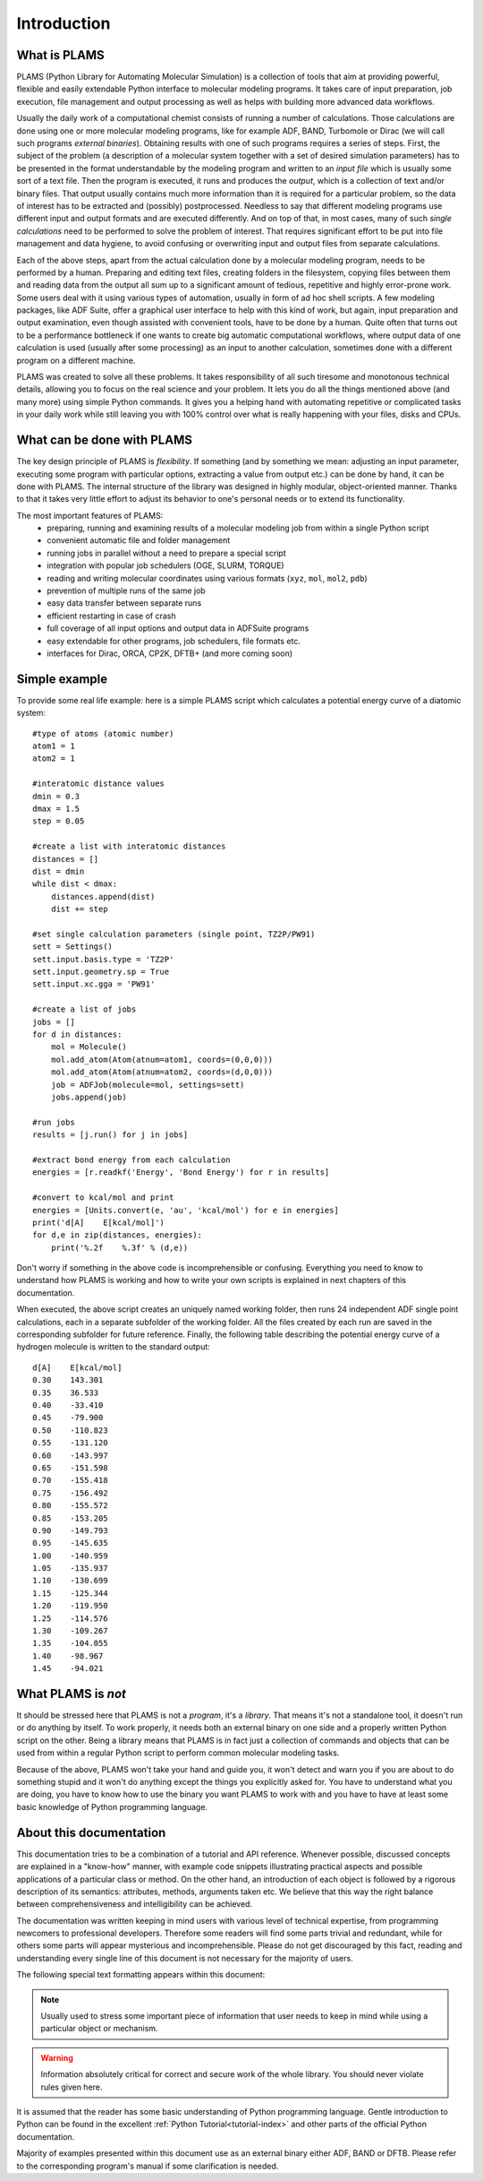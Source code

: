Introduction
=========================


What is PLAMS
-------------------------

PLAMS (Python Library for Automating Molecular Simulation) is a collection of tools that aim at providing powerful, flexible and easily extendable Python interface to molecular modeling programs.
It takes care of input preparation, job execution, file management and output processing as well as helps with building more advanced data workflows.

Usually the daily work of a computational chemist consists of running a number of calculations.
Those calculations are done using one or more molecular modeling programs, like for example ADF, BAND, Turbomole or Dirac (we will call such programs *external binaries*).
Obtaining results with one of such programs requires a series of steps.
First, the subject of the problem (a description of a molecular system together with a set of desired simulation parameters) has to be presented in the format understandable by the modeling program and written to an *input file* which is usually some sort of a text file.
Then the program is executed, it runs and produces the *output*, which is a collection of text and/or binary files.
That output usually contains much more information than it is required for a particular problem, so the data of interest has to be extracted and (possibly) postprocessed.
Needless to say that different modeling programs use different input and output formats and are executed differently.
And on top of that, in most cases, many of such *single calculations* need to be performed to solve the problem of interest.
That requires significant effort to be put into file management and data hygiene, to avoid confusing or overwriting input and output files from separate calculations.

Each of the above steps, apart from the actual calculation done by a molecular modeling program, needs to be performed by a human.
Preparing and editing text files, creating folders in the filesystem, copying files between them and reading data from the output all sum up to a significant amount of tedious, repetitive and highly error-prone work.
Some users deal with it using various types of automation, usually in form of ad hoc shell scripts.
A few modeling packages, like ADF Suite, offer a graphical user interface to help with this kind of work, but again, input preparation and output examination, even though assisted with convenient tools, have to be done by a human.
Quite often that turns out to be a performance bottleneck if one wants to create big automatic computational workflows, where output data of one calculation is used (usually after some processing) as an input to another calculation, sometimes done with a different program on a different machine.

PLAMS was created to solve all these problems.
It takes responsibility of all such tiresome and monotonous technical details, allowing you to focus on the real science and your problem.
It lets you do all the things mentioned above (and many more) using simple Python commands.
It gives you a helping hand with automating repetitive or complicated tasks in your daily work while still leaving you with 100% control over what is really happening with your files, disks and CPUs.


What can be done with PLAMS
----------------------------

The key design principle of PLAMS is *flexibility*.
If something (and by something we mean: adjusting an input parameter, executing some program with particular options, extracting a value from output etc.) can be done by hand, it can be done with PLAMS.
The internal structure of the library was designed in highly modular, object-oriented manner.
Thanks to that it takes very little effort to adjust its behavior to one's personal needs or to extend its functionality.


The most important features of PLAMS:
    *   preparing, running and examining results of a molecular modeling job from within a single Python script
    *   convenient automatic file and folder management
    *   running jobs in parallel without a need to prepare a special script
    *   integration with popular job schedulers (OGE, SLURM, TORQUE)
    *   reading and writing molecular coordinates using various formats (``xyz``, ``mol``, ``mol2``, ``pdb``)
    *   prevention of multiple runs of the same job
    *   easy data transfer between separate runs
    *   efficient restarting in case of crash
    *   full coverage of all input options and output data in ADFSuite programs
    *   easy extendable for other programs, job schedulers, file formats etc.
    *   interfaces for Dirac, ORCA, CP2K, DFTB+ (and more coming soon)


.. _simple_example:

Simple example
----------------------------

To provide some real life example: here is a simple PLAMS script which calculates a potential energy curve of a diatomic system::

    #type of atoms (atomic number)
    atom1 = 1
    atom2 = 1

    #interatomic distance values
    dmin = 0.3
    dmax = 1.5
    step = 0.05

    #create a list with interatomic distances
    distances = []
    dist = dmin
    while dist < dmax:
        distances.append(dist)
        dist += step

    #set single calculation parameters (single point, TZ2P/PW91)
    sett = Settings()
    sett.input.basis.type = 'TZ2P'
    sett.input.geometry.sp = True
    sett.input.xc.gga = 'PW91'

    #create a list of jobs
    jobs = []
    for d in distances:
        mol = Molecule()
        mol.add_atom(Atom(atnum=atom1, coords=(0,0,0)))
        mol.add_atom(Atom(atnum=atom2, coords=(d,0,0)))
        job = ADFJob(molecule=mol, settings=sett)
        jobs.append(job)

    #run jobs
    results = [j.run() for j in jobs]

    #extract bond energy from each calculation
    energies = [r.readkf('Energy', 'Bond Energy') for r in results]

    #convert to kcal/mol and print
    energies = [Units.convert(e, 'au', 'kcal/mol') for e in energies]
    print('d[A]    E[kcal/mol]')
    for d,e in zip(distances, energies):
        print('%.2f    %.3f' % (d,e))

Don't worry if something in the above code is incomprehensible or confusing.
Everything you need to know to understand how PLAMS is working and how to write your own scripts is explained in next chapters of this documentation.

When executed, the above script creates an uniquely named working folder, then runs 24 independent ADF single point calculations, each in a separate subfolder of the working folder.
All the files created by each run are saved in the corresponding subfolder for future reference. Finally, the following table describing the potential energy curve of a hydrogen molecule is written to the standard output::

    d[A]    E[kcal/mol]
    0.30    143.301
    0.35    36.533
    0.40    -33.410
    0.45    -79.900
    0.50    -110.823
    0.55    -131.120
    0.60    -143.997
    0.65    -151.598
    0.70    -155.418
    0.75    -156.492
    0.80    -155.572
    0.85    -153.205
    0.90    -149.793
    0.95    -145.635
    1.00    -140.959
    1.05    -135.937
    1.10    -130.699
    1.15    -125.344
    1.20    -119.950
    1.25    -114.576
    1.30    -109.267
    1.35    -104.055
    1.40    -98.967
    1.45    -94.021


What PLAMS is *not*
-------------------------

It should be stressed here that PLAMS is not a *program*, it's a *library*.
That means it's not a standalone tool, it doesn't run or do anything by itself.
To work properly, it needs both an external binary on one side and a properly written Python script on the other.
Being a library means that PLAMS is in fact just a collection of commands and objects that can be used from within a regular Python script to perform common molecular modeling tasks.

Because of the above, PLAMS won't take your hand and guide you, it won't detect and warn you if you are about to do something stupid and it won't do anything except the things you explicitly asked for.
You have to understand what you are doing, you have to know how to use the binary you want PLAMS to work with and you have to have at least some basic knowledge of Python programming language.

About this documentation
-------------------------

This documentation tries to be a combination of a tutorial and API reference.
Whenever possible, discussed concepts are explained in a "know-how" manner, with example code snippets illustrating practical aspects and possible applications of a particular class or method.
On the other hand, an introduction of each object is followed by a rigorous description of its semantics: attributes, methods, arguments taken etc.
We believe that this way the right balance between comprehensiveness and intelligibility can be achieved.

The documentation was written keeping in mind users with various level of technical expertise, from programming newcomers to professional developers.
Therefore some readers will find some parts trivial and redundant, while for others some parts will appear mysterious and incomprehensible.
Please do not get discouraged by this fact, reading and understanding every single line of this document is not necessary for the majority of users.

The following special text formatting appears within this document:

.. note::

    Usually used to stress some important piece of information that user needs to keep in mind while using a particular object or mechanism.

.. warning::

    Information absolutely critical for correct and secure work of the whole library. You should never violate rules given here.

.. technical::

    More detailed technical explanation of some part of the code aimed at users with better technical background. Understanding it may require advanced Python knowledge. These parts can be safely skipped without a harm to general comprehension.

.. adfsuite::

    Information for users who obtained PLAMS as a part of ADF Modeling Suite. Describes how PLAMS is integrated with other tools from the suite.

It is assumed that the reader has some basic understanding of Python programming language.
Gentle introduction to Python can be found in the excellent :ref:`Python Tutorial<tutorial-index>` and other parts of the official Python documentation.

Majority of examples presented within this document use as an external binary either ADF, BAND or DFTB.
Please refer to the corresponding program's manual if some clarification is needed.

.. The last section presents a collection of real life example scripts that cover various possible applications of PLAMS.Due to early stage of the project this section is not yet too extensive. Users are warmly welcome to help with enriching it, as well as to provide any kind of feedback regarding either PLAMS itself or this documentation to support@scm.com
